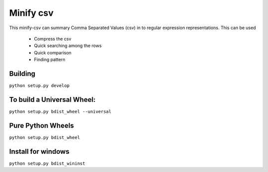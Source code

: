 Minify csv
=======================

This minify-csv can summary Comma Separated Values (csv) in to regular expression representations.
This can be used
 - Compress the csv
 - Quick searching among the rows
 - Quick comparison
 - Finding pattern

Building
-----------------

``python setup.py develop``

To build a Universal Wheel:
-----------------
``python setup.py bdist_wheel --universal``

Pure Python Wheels
-----------------
``python setup.py bdist_wheel``

Install for windows
-----------------
``python setup.py bdist_wininst``
